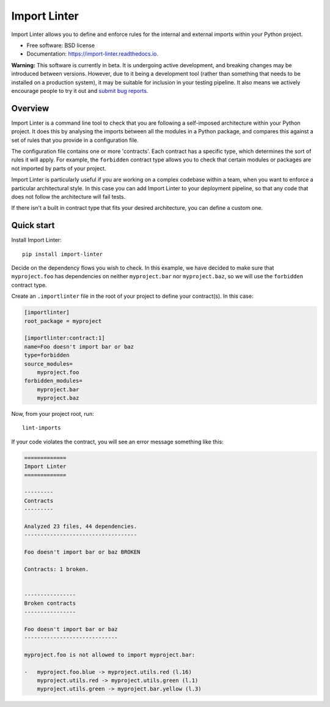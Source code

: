 =============
Import Linter
=============

.. image:: https://img.shields.io/pypi/v/import-linter.svg
    :target: https://pypi.org/project/import-linter

.. image:: https://img.shields.io/pypi/pyversions/import-linter.svg
    :alt: Python versions
    :target: https://pypi.org/project/import-linter/

.. image:: https://api.travis-ci.org/seddonym/import-linter.svg?branch=master
    :target: https://travis-ci.org/seddonym/import-linter


Import Linter allows you to define and enforce rules for the internal and external imports within your Python project.

* Free software: BSD license
* Documentation: https://import-linter.readthedocs.io.

**Warning:** This software is currently in beta. It is undergoing active development, and breaking changes may be
introduced between versions. However, due to it being a development tool (rather than something that needs to be
installed on a production system), it may be suitable for inclusion in your testing pipeline. It also means we actively
encourage people to try it out and `submit bug reports`_.

.. _submit bug reports: https://import-linter.readthedocs.io/en/latest/contributing.html#bug-reports

Overview
--------

Import Linter is a command line tool to check that you are following a self-imposed
architecture within your Python project. It does this by analysing the imports between all the modules in a Python
package, and compares this against a set of rules that you provide in a configuration file.

The configuration file contains one or more 'contracts'. Each contract has a specific
type, which determines the sort of rules it will apply. For example, the ``forbidden``
contract type allows you to check that certain modules or packages are not imported by
parts of your project.

Import Linter is particularly useful if you are working on a complex codebase within a team,
when you want to enforce a particular architectural style. In this case you can add
Import Linter to your deployment pipeline, so that any code that does not follow
the architecture will fail tests.

If there isn't a built in contract type that fits your desired architecture, you can define
a custom one.

Quick start
-----------

Install Import Linter::

    pip install import-linter

Decide on the dependency flows you wish to check. In this example, we have
decided to make sure that ``myproject.foo`` has dependencies on neither
``myproject.bar`` nor ``myproject.baz``, so we will use the ``forbidden`` contract type.

Create an ``.importlinter`` file in the root of your project to define your contract(s). In this case:

.. code-block:: ini

    [importlinter]
    root_package = myproject

    [importlinter:contract:1]
    name=Foo doesn't import bar or baz
    type=forbidden
    source_modules=
        myproject.foo
    forbidden_modules=
        myproject.bar
        myproject.baz

Now, from your project root, run::

    lint-imports

If your code violates the contract, you will see an error message something like this:

.. code-block:: text

    =============
    Import Linter
    =============

    ---------
    Contracts
    ---------

    Analyzed 23 files, 44 dependencies.
    -----------------------------------

    Foo doesn't import bar or baz BROKEN

    Contracts: 1 broken.


    ----------------
    Broken contracts
    ----------------

    Foo doesn't import bar or baz
    -----------------------------

    myproject.foo is not allowed to import myproject.bar:

    -   myproject.foo.blue -> myproject.utils.red (l.16)
        myproject.utils.red -> myproject.utils.green (l.1)
        myproject.utils.green -> myproject.bar.yellow (l.3)
